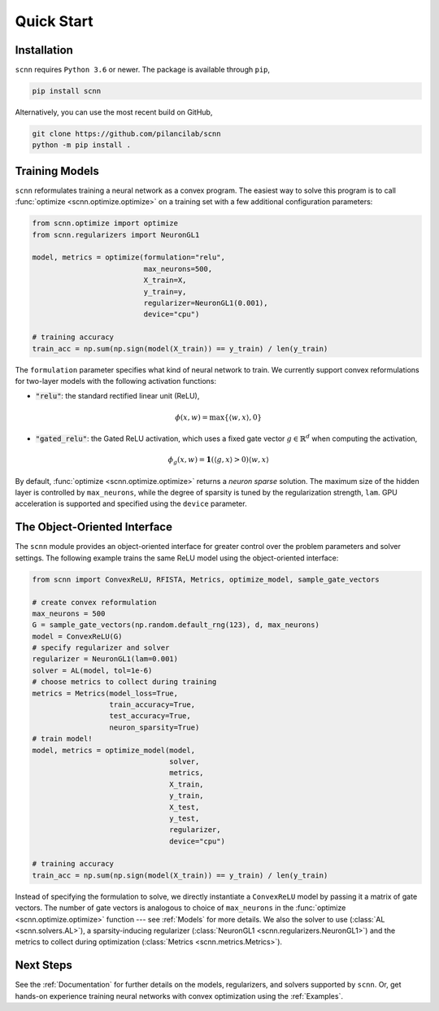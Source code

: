 .. _Quick Start:

Quick Start
===========

Installation
------------

``scnn`` requires ``Python 3.6`` or newer. The package is available through ``pip``,

.. code:: bash

   pip install scnn

Alternatively, you can use the most recent build on GitHub,

.. code:: bash

   git clone https://github.com/pilancilab/scnn
   python -m pip install .


Training Models
---------------

``scnn`` reformulates training a neural network as a convex program.
The easiest way to solve this program is to call :func:`optimize <scnn.optimize.optimize>` on a training set with a few additional configuration parameters:

.. code:: python
   
   from scnn.optimize import optimize
   from scnn.regularizers import NeuronGL1

   model, metrics = optimize(formulation="relu", 
                             max_neurons=500, 
                             X_train=X, 
                             y_train=y, 
                             regularizer=NeuronGL1(0.001),
                             device="cpu") 

   # training accuracy
   train_acc = np.sum(np.sign(model(X_train)) == y_train) / len(y_train)

The ``formulation`` parameter specifies what kind of neural network to train.
We currently support convex reformulations for two-layer models with the following activation functions:

- :code:`"relu"`: the standard rectified linear unit (ReLU),
  
.. math:: \phi(x, w) = \max\{\langle w, x\rangle, 0\} 

- :code:`"gated_relu"`: the Gated ReLU activation, which uses a fixed gate vector :math:`g \in \mathbb{R}^d` when computing the activation,

.. math:: \phi_g(x, w) = \mathbf{1}(\langle g, x\rangle > 0) \langle w, x \rangle

By default, :func:`optimize <scnn.optimize.optimize>` returns a *neuron sparse* solution.
The maximum size of the hidden layer is controlled by ``max_neurons``, while the degree of sparsity is tuned by the regularization strength, ``lam``. 
GPU acceleration is supported and specified using the ``device`` parameter.


The Object-Oriented Interface
-----------------------------

The ``scnn`` module provides an object-oriented interface for greater control over the problem parameters and solver settings.
The following example trains the same ReLU model using the object-oriented interface:

.. code-block:: python

   from scnn import ConvexReLU, RFISTA, Metrics, optimize_model, sample_gate_vectors

   # create convex reformulation
   max_neurons = 500
   G = sample_gate_vectors(np.random.default_rng(123), d, max_neurons)
   model = ConvexReLU(G)
   # specify regularizer and solver
   regularizer = NeuronGL1(lam=0.001)
   solver = AL(model, tol=1e-6)
   # choose metrics to collect during training
   metrics = Metrics(model_loss=True, 
                     train_accuracy=True, 
                     test_accuracy=True, 
                     neuron_sparsity=True) 
   # train model!
   model, metrics = optimize_model(model,
                                   solver,
                                   metrics,
                                   X_train, 
                                   y_train, 
                                   X_test, 
                                   y_test,
                                   regularizer,
                                   device="cpu")

   # training accuracy
   train_acc = np.sum(np.sign(model(X_train)) == y_train) / len(y_train)

Instead of specifying the formulation to solve, we directly instantiate a ``ConvexReLU`` model by passing it a matrix of gate vectors.
The number of gate vectors is analogous to choice of ``max_neurons`` in the :func:`optimize <scnn.optimize.optimize>` function --- see :ref:`Models` for more details.
We also the solver to use (:class:`AL <scnn.solvers.AL>`), a sparsity-inducing regularizer (:class:`NeuronGL1 <scnn.regularizers.NeuronGL1>`) and the metrics to collect during optimization (:class:`Metrics <scnn.metrics.Metrics>`).


Next Steps
----------

See the :ref:`Documentation` for further details on the models, regularizers, and solvers supported by ``scnn``. 
Or, get hands-on experience training neural networks with convex optimization using the :ref:`Examples`.
